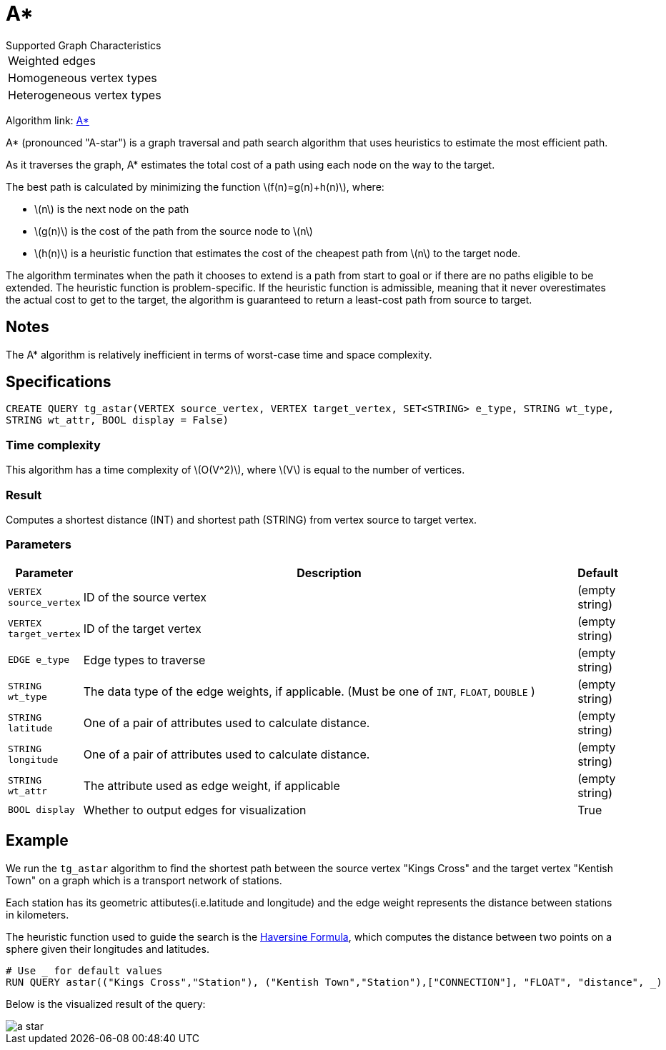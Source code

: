 = A*
:stem: latex

.Supported Graph Characteristics
****
[cols='1']
|===
^|Weighted edges
^|Homogeneous vertex types
^|Heterogeneous vertex types
|===

Algorithm link: link:https://github.com/tigergraph/gsql-graph-algorithms/tree/master/algorithms/Path/astar_shortest_path[A*]

****

A* (pronounced "A-star") is a graph traversal and path search algorithm
that uses heuristics to estimate the most efficient path.

As it traverses the graph, A* estimates the total cost of a path using each node on the way to the target.

The best path is calculated by minimizing the function stem:[f(n)=g(n)+h(n)], where:

* stem:[n] is the next node on the path
* stem:[g(n)] is the cost of the path from the source node to stem:[n]
* stem:[h(n)] is a heuristic function that estimates the cost of the cheapest path from stem:[n] to the target node.

The algorithm terminates when the path it chooses to extend is a path
from start to goal or if there are no paths eligible to be extended.
The heuristic function is problem-specific.
If the heuristic function is admissible, meaning that it never overestimates the actual cost to get
to the target, the algorithm is guaranteed to return a least-cost path from source to target.

== Notes

The A* algorithm is relatively inefficient in terms of worst-case time and space complexity.

== Specifications

[source.wrap, gsql]
----
CREATE QUERY tg_astar(VERTEX source_vertex, VERTEX target_vertex, SET<STRING> e_type, STRING wt_type,
STRING wt_attr, BOOL display = False)
----

=== Time complexity

This algorithm has a time complexity of stem:[O(V^2)], where stem:[V] is equal to the number of vertices.

=== Result
Computes a shortest distance (INT) and shortest path (STRING)
from vertex source to target vertex.

=== Parameters

[width="100%",cols="0,1,0",options="header",]
|===
|*Parameter* |Description |Default

|`VERTEX source_vertex`
|ID of the source vertex
|(empty string)

|`VERTEX target_vertex`
|ID of the target vertex
|(empty string)

|`EDGE e_type`
|Edge types to traverse
|(empty string)

|`STRING wt_type`
|The data type of the edge weights, if applicable. (Must be one of `INT`, `FLOAT`, `DOUBLE` )
|(empty string)

|`STRING latitude`
|One of a pair of attributes used to calculate distance.
|(empty string)

|`STRING longitude`
|One of a pair of attributes used to calculate distance.
|(empty string)

|`STRING wt_attr`
|The attribute used as edge weight, if applicable
|(empty string)

|`BOOL display`
|Whether to output edges for visualization
|True

|===

== Example

We run the `+tg_astar+` algorithm to find the shortest path between the source vertex "Kings Cross" and the target vertex "Kentish Town" on a graph which is a transport network of stations.

Each station has its geometric attibutes(i.e.latitude and longitude) and the edge weight represents the distance between stations in kilometers.

The heuristic function used to guide the search is the
https://en.wikipedia.org/wiki/Haversine_formula[Haversine Formula], which computes the distance between two points on a sphere given their longitudes and latitudes.

[source.wrap, sql]
----
# Use _ for default values
RUN QUERY astar(("Kings Cross","Station"), ("Kentish Town","Station"),["CONNECTION"], "FLOAT", "distance", _)
----

Below is the visualized result of the query:

image::a-star.png[]